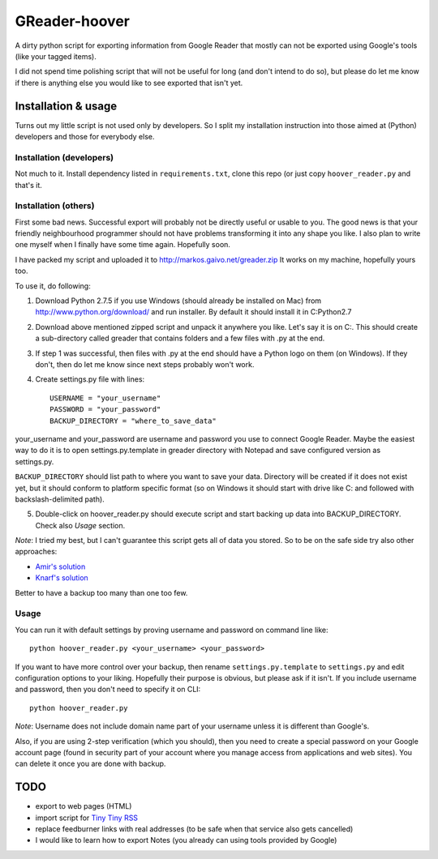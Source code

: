 ==============
GReader-hoover
==============

A dirty python script for exporting information from Google Reader that
mostly can not be exported using Google's tools (like your tagged items).

I did not spend time polishing script that will not be useful for long
(and don't intend to do so), but please do let me know if there is
anything else you would like to see exported that isn't yet.

Installation & usage
====================

Turns out my little script is not used only by developers. So I split
my installation instruction into those aimed at (Python) developers and
those for everybody else.

Installation (developers)
-------------------------

Not much to it. Install dependency listed in ``requirements.txt``, clone
this repo (or just copy ``hoover_reader.py`` and that's it.

Installation (others)
---------------------

First some bad news. Successful export will probably not be directly useful or
usable to you. The good news is that your friendly neighbourhood programmer
should not have problems transforming it into any shape you like. I also
plan to write one myself when I finally have some time again. Hopefully soon.

I have packed my script and uploaded it to http://markos.gaivo.net/greader.zip 
It works on my machine, hopefully yours too.

To use it, do following:

1. Download Python 2.7.5 if you use Windows (should already be installed on Mac)
   from http://www.python.org/download/ and run installer. By default it should
   install it in C:\Python2.7

2. Download above mentioned zipped script and unpack it anywhere you like.
   Let's say it is on C:\. This should create a sub-directory called
   greader that contains folders and a few files with .py at the end.

3. If step 1 was successful, then files with .py at the end should have
   a Python logo on them (on Windows). If they don't, then do let me know
   since next steps probably won't work.

4. Create settings.py file with lines::

    USERNAME = "your_username"
    PASSWORD = "your_password"
    BACKUP_DIRECTORY = "where_to_save_data"

your_username and your_password are username and password you use to connect
Google Reader. Maybe the easiest way to do it is to open settings.py.template
in greader directory with Notepad and save configured version as settings.py.

``BACKUP_DIRECTORY`` should list path to where you want to save your data.
Directory will be created if it does not exist yet, but it should conform to
platform specific format (so on Windows it should start with drive like C:
and followed with backslash-delimited path).

5. Double-click on hoover_reader.py should execute script and start backing
   up data into BACKUP_DIRECTORY. Check also `Usage` section.

*Note*: I tried my best, but I can't guarantee this script gets all of data
you stored. So to be on the safe side try also other approaches:

- `Amir's solution <http://markos.gaivo.net/blog/?p=1097#comment-312201>`_
- `Knarf's solution <http://productforums.google.com/forum/#!msg/reader/BO3H81Nb68M/NLNwY2tJ1PMJ>`_

Better to have a backup too many than one too few.


Usage
-----

You can run it with default settings by proving username and password on
command line like::

    python hoover_reader.py <your_username> <your_password>

If you want to have more control over your backup, then rename
``settings.py.template`` to ``settings.py`` and edit configuration options
to your liking. Hopefully their purpose is obvious, but please ask if it
isn't. If you include username and password, then you don't need to
specify it on CLI::

    python hoover_reader.py

*Note*: Username does not include domain name part of your username unless
it is different than Google's.

Also, if you are using 2-step verification (which you should), then you
need to create a special password on your Google account page (found in
security part of your account where you manage access from applications
and web sites). You can delete it once you are done with backup.


TODO
====
- export to web pages (HTML)
- import script for `Tiny Tiny RSS <http://tt-rss.org/>`_
- replace feedburner links with real addresses (to be safe when that service
  also gets cancelled)
- I would like to learn how to export Notes (you already can using tools
  provided by Google)
